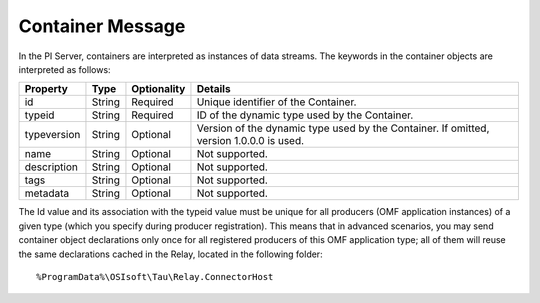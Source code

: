 Container Message 
=================

In the PI Server, containers are interpreted as instances of data streams. The keywords in the container 
objects are interpreted as follows: 

+----------------+-------------+---------------+------------------------------------------------------------+
| Property       | Type        | Optionality   | Details                                                    |
+================+=============+===============+============================================================+
| id             | String      | Required      | Unique identifier of the Container.                        |
+----------------+-------------+---------------+------------------------------------------------------------+
| typeid         | String      | Required      | ID of the dynamic type used by the Container.              |
+----------------+-------------+---------------+------------------------------------------------------------+
| typeversion    | String      | Optional      | Version of the dynamic type used by the Container. If      |
|                |             |               | omitted, version 1.0.0.0 is used.                          |
+----------------+-------------+---------------+------------------------------------------------------------+
| name           | String      | Optional      | Not supported.                                             |
+----------------+-------------+---------------+------------------------------------------------------------+
| description    | String      | Optional      | Not supported.                                             |
+----------------+-------------+---------------+------------------------------------------------------------+
| tags           | String      | Optional      | Not supported.                                             |
+----------------+-------------+---------------+------------------------------------------------------------+
| metadata       | String      | Optional      | Not supported.                                             |
+----------------+-------------+---------------+------------------------------------------------------------+


The Id value and its association with the typeid value must be unique for all producers (OMF application instances) 
of a given type (which you specify during producer registration). This means that in advanced scenarios, you 
may send container object declarations only once for all registered producers of this OMF application type; 
all of them will reuse the same declarations cached in the Relay, located in the following folder:

::

  %ProgramData%\OSIsoft\Tau\Relay.ConnectorHost

